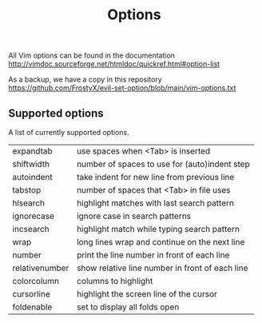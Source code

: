 #+TITLE: Options

All Vim options can be found in the documentation
http://vimdoc.sourceforge.net/htmldoc/quickref.html#option-list

As a backup, we have a copy in this repository
https://github.com/FrostyX/evil-set-option/blob/main/vim-options.txt

** Supported options

A list of currently supported options.

| expandtab      | use spaces when <Tab> is inserted               |
| shiftwidth     | number of spaces to use for (auto)indent step   |
| autoindent     | take indent for new line from previous line     |
| tabstop        | number of spaces that <Tab> in file uses        |
| hlsearch       | highlight matches with last search pattern      |
| ignorecase     | ignore case in search patterns                  |
| incsearch      | highlight match while typing search pattern     |
| wrap           | long lines wrap and continue on the next line   |
| number         | print the line number in front of each line     |
| relativenumber | show relative line number in front of each line |
| colorcolumn    | columns to highlight                            |
| cursorline     | highlight the screen line of the cursor         |
| foldenable     | set to display all folds open                   |
